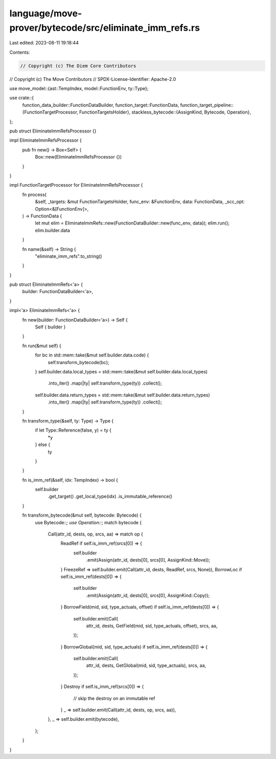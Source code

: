 language/move-prover/bytecode/src/eliminate_imm_refs.rs
=======================================================

Last edited: 2023-08-11 19:18:44

Contents:

.. code-block:: rs

    // Copyright (c) The Diem Core Contributors
// Copyright (c) The Move Contributors
// SPDX-License-Identifier: Apache-2.0

use move_model::{ast::TempIndex, model::FunctionEnv, ty::Type};

use crate::{
    function_data_builder::FunctionDataBuilder,
    function_target::FunctionData,
    function_target_pipeline::{FunctionTargetProcessor, FunctionTargetsHolder},
    stackless_bytecode::{AssignKind, Bytecode, Operation},
};

pub struct EliminateImmRefsProcessor {}

impl EliminateImmRefsProcessor {
    pub fn new() -> Box<Self> {
        Box::new(EliminateImmRefsProcessor {})
    }
}

impl FunctionTargetProcessor for EliminateImmRefsProcessor {
    fn process(
        &self,
        _targets: &mut FunctionTargetsHolder,
        func_env: &FunctionEnv,
        data: FunctionData,
        _scc_opt: Option<&[FunctionEnv]>,
    ) -> FunctionData {
        let mut elim = EliminateImmRefs::new(FunctionDataBuilder::new(func_env, data));
        elim.run();
        elim.builder.data
    }

    fn name(&self) -> String {
        "eliminate_imm_refs".to_string()
    }
}

pub struct EliminateImmRefs<'a> {
    builder: FunctionDataBuilder<'a>,
}

impl<'a> EliminateImmRefs<'a> {
    fn new(builder: FunctionDataBuilder<'a>) -> Self {
        Self { builder }
    }

    fn run(&mut self) {
        for bc in std::mem::take(&mut self.builder.data.code) {
            self.transform_bytecode(bc);
        }
        self.builder.data.local_types = std::mem::take(&mut self.builder.data.local_types)
            .into_iter()
            .map(|ty| self.transform_type(ty))
            .collect();
        self.builder.data.return_types = std::mem::take(&mut self.builder.data.return_types)
            .into_iter()
            .map(|ty| self.transform_type(ty))
            .collect();
    }

    fn transform_type(&self, ty: Type) -> Type {
        if let Type::Reference(false, y) = ty {
            *y
        } else {
            ty
        }
    }

    fn is_imm_ref(&self, idx: TempIndex) -> bool {
        self.builder
            .get_target()
            .get_local_type(idx)
            .is_immutable_reference()
    }

    fn transform_bytecode(&mut self, bytecode: Bytecode) {
        use Bytecode::*;
        use Operation::*;
        match bytecode {
            Call(attr_id, dests, op, srcs, aa) => match op {
                ReadRef if self.is_imm_ref(srcs[0]) => {
                    self.builder
                        .emit(Assign(attr_id, dests[0], srcs[0], AssignKind::Move));
                }
                FreezeRef => self.builder.emit(Call(attr_id, dests, ReadRef, srcs, None)),
                BorrowLoc if self.is_imm_ref(dests[0]) => {
                    self.builder
                        .emit(Assign(attr_id, dests[0], srcs[0], AssignKind::Copy));
                }
                BorrowField(mid, sid, type_actuals, offset) if self.is_imm_ref(dests[0]) => {
                    self.builder.emit(Call(
                        attr_id,
                        dests,
                        GetField(mid, sid, type_actuals, offset),
                        srcs,
                        aa,
                    ));
                }
                BorrowGlobal(mid, sid, type_actuals) if self.is_imm_ref(dests[0]) => {
                    self.builder.emit(Call(
                        attr_id,
                        dests,
                        GetGlobal(mid, sid, type_actuals),
                        srcs,
                        aa,
                    ));
                }
                Destroy if self.is_imm_ref(srcs[0]) => {
                    // skip the destroy on an immutable ref
                }
                _ => self.builder.emit(Call(attr_id, dests, op, srcs, aa)),
            },
            _ => self.builder.emit(bytecode),
        };
    }
}


